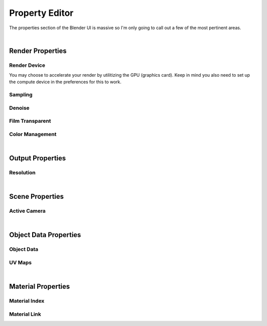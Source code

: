 Property Editor
====

The properties section of the Blender UI is massive so I'm only going to call out a few of the most pertinent areas.

|

Render Properties
~~~~
Render Device
----
You may choose to accelerate your render by utilitizing the GPU (graphics card). Keep in mind you also need to set up the compute device in the preferences for this to work.

Sampling
----


Denoise
----
Film Transparent
----
Color Management
----

|

Output Properties
~~~~
Resolution
----

|

Scene Properties
~~~~
Active Camera
----

|

Object Data Properties
~~~~
Object Data
----
UV Maps
----

|

Material Properties
~~~~
Material Index
----
Material Link
----
